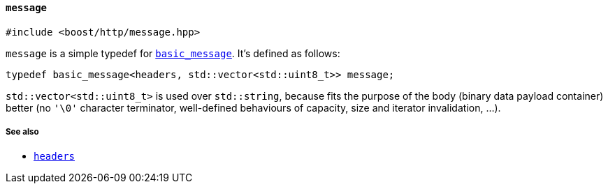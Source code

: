 [[message]]
==== `message`

[source,cpp]
----
#include <boost/http/message.hpp>
----

`message` is a simple typedef for <<basic_message,`basic_message`>>. It's
defined as follows:

[source,cpp]
----
typedef basic_message<headers, std::vector<std::uint8_t>> message;
----

`std::vector<std::uint8_t>` is used over `std::string`, because fits the purpose
of the body (binary data payload container) better (no `'\0'` character
terminator, well-defined behaviours of capacity, size and iterator invalidation,
...).

===== See also

* <<headers,`headers`>>
